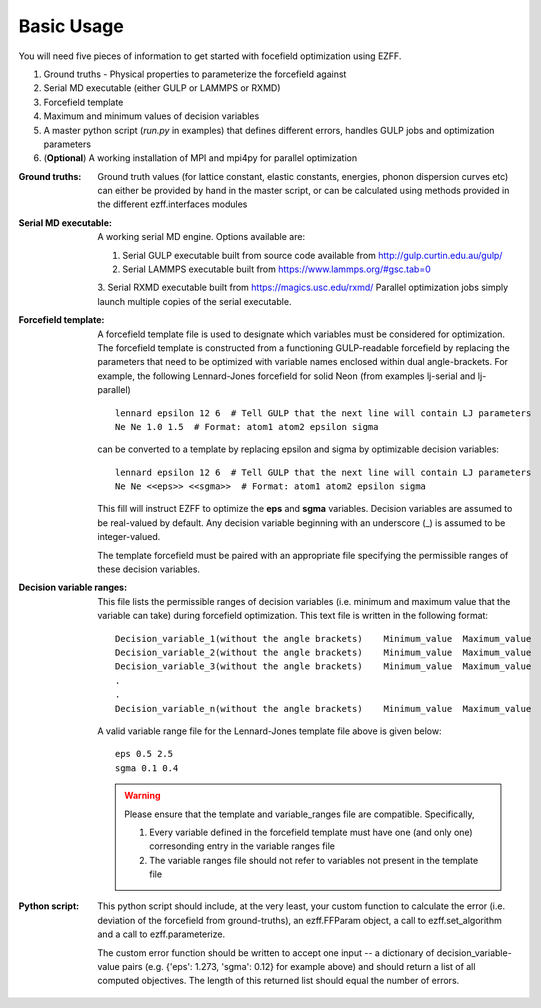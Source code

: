 Basic Usage
===========
You will need five pieces of information to get started with focefield optimization using EZFF.

1. Ground truths - Physical properties to parameterize the forcefield against
2. Serial MD executable (either GULP or LAMMPS or RXMD)
3. Forcefield template
4. Maximum and minimum values of decision variables
5. A master python script (`run.py` in examples) that defines different errors, handles GULP jobs and optimization parameters
6. (**Optional**) A working installation of MPI and mpi4py for parallel optimization


:Ground truths:
   Ground truth values (for lattice constant, elastic constants, energies, phonon dispersion curves etc) can either be provided by hand in the master script, or can be calculated using methods provided in the different ezff.interfaces modules

:Serial MD executable:
   A working serial MD engine. Options available are:

   1. Serial GULP executable built from source code available from http://gulp.curtin.edu.au/gulp/
   2. Serial LAMMPS executable built from https://www.lammps.org/#gsc.tab=0
   3. Serial RXMD executable built from https://magics.usc.edu/rxmd/
   Parallel optimization jobs simply launch multiple copies of the serial executable.

:Forcefield template:
   A forcefield template file is used to designate which variables must be considered for optimization. The forcefield template is constructed from a functioning GULP-readable forcefield by replacing the parameters that need to be optimized with variable names enclosed within dual angle-brackets. For example, the following Lennard-Jones forcefield for solid Neon (from examples lj-serial and lj-parallel) ::

     lennard epsilon 12 6  # Tell GULP that the next line will contain LJ parameters
     Ne Ne 1.0 1.5  # Format: atom1 atom2 epsilon sigma

   can be converted to a template by replacing epsilon and sigma by optimizable decision variables::

     lennard epsilon 12 6  # Tell GULP that the next line will contain LJ parameters
     Ne Ne <<eps>> <<sgma>>  # Format: atom1 atom2 epsilon sigma

   This fill will instruct EZFF to optimize the **eps** and **sgma** variables. Decision variables are assumed to be real-valued by default. Any decision variable beginning with an underscore (_) is assumed to be integer-valued.

   The template forcefield must be paired with an appropriate file specifying the permissible ranges of these decision variables.

:Decision variable ranges:
   This file lists the permissible ranges of decision variables (i.e. minimum and maximum value that the variable can take) during forcefield optimization. This text file is written in the following format::

     Decision_variable_1(without the angle brackets)    Minimum_value  Maximum_value
     Decision_variable_2(without the angle brackets)    Minimum_value  Maximum_value
     Decision_variable_3(without the angle brackets)    Minimum_value  Maximum_value
     .
     .
     Decision_variable_n(without the angle brackets)    Minimum_value  Maximum_value

   A valid variable range file for the Lennard-Jones template file above is given below::

     eps 0.5 2.5
     sgma 0.1 0.4

   .. warning::
      Please ensure that the template and variable_ranges file are compatible. Specifically,

      1. Every variable defined in the forcefield template must have one (and only one) corresonding entry in the variable ranges file
      2. The variable ranges file should not refer to variables not present in the template file


:Python script:
   This python script should include, at the very least, your custom function to calculate the error (i.e. deviation of the forcefield from ground-truths), an ezff.FFParam object, a call to ezff.set_algorithm and a call to ezff.parameterize.

   The custom error function should be written to accept one input -- a dictionary of decision_variable-value pairs (e.g. {'eps': 1.273, 'sgma': 0.12} for example above) and should return a list of all computed objectives. The length of this returned list should equal the number of errors.
